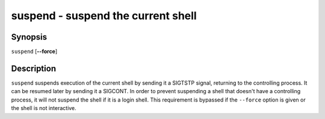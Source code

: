 .. _cmd-suspend:

suspend - suspend the current shell
===================================

Synopsis
--------

``suspend`` [**--force**]

Description
-----------

``suspend`` suspends execution of the current shell by sending it a SIGTSTP signal, returning to the controlling process. It can be resumed later by sending it a SIGCONT.  In order to prevent suspending a shell that doesn't have a controlling process, it will not suspend the shell if it is a login shell. This requirement is bypassed if the ``--force`` option is given or the shell is not interactive.
